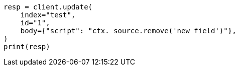 // docs/update.asciidoc:182

[source, python]
----
resp = client.update(
    index="test",
    id="1",
    body={"script": "ctx._source.remove('new_field')"},
)
print(resp)
----